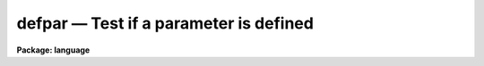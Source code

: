 .. _defpar:

defpar — Test if a parameter is defined
=======================================

**Package: language**

.. raw:: html

  <H3>Name</H3>
  <! BeginSection: 'NAME'>
  <UL>
  <PRE>
  defpac  -- test if the named package is defined
  deftask -- test if the named task is defined
  defpar  -- test if the named parameter is defined
  defvar  -- test if the named environment variable is defined
  </PRE>
  </UL>
  <! EndSection:   'NAME'>
  <H3>Usage</H3>
  <! BeginSection: 'USAGE'>
  <UL>
  <PRE>
  defpac  (pacname)
  deftask (taskname)
  defpar  (param)
  defvar  (variable)
  </PRE>
  </UL>
  <! EndSection:   'USAGE'>
  <H3>Parameters</H3>
  <! BeginSection: 'PARAMETERS'>
  <UL>
  <DL>
  <DT><B>pacname</B></DT>
  <! Sec='PARAMETERS' Level=0 Label='pacname' Line='pacname'>
  <DD>An IRAF package name.
  </DD>
  </DL>
  <DL>
  <DT><B>taskname</B></DT>
  <! Sec='PARAMETERS' Level=0 Label='taskname' Line='taskname'>
  <DD>An IRAF taskname.  It may be specified as "<TT>taskname</TT>" or as
  "<TT>packagename.taskname</TT>".
  </DD>
  </DL>
  <DL>
  <DT><B>param</B></DT>
  <! Sec='PARAMETERS' Level=0 Label='param' Line='param'>
  <DD>An IRAF parameter name.  It may be specified as "<TT>paramname</TT>",
  "<TT>taskname.paramname</TT>" or "<TT>packagename.taskname.paramname</TT>".
  </DD>
  </DL>
  <DL>
  <DT><B>variable</B></DT>
  <! Sec='PARAMETERS' Level=0 Label='variable' Line='variable'>
  <DD>An environment variable name.  It may be specified as "<TT>varname</TT>".
  </DD>
  </DL>
  </UL>
  <! EndSection:   'PARAMETERS'>
  <H3>Description</H3>
  <! BeginSection: 'DESCRIPTION'>
  <UL>
  These routines return a boolean value indicating whether the
  relevant parameter, task or package has been defined.
  A task becomes defined when the package to which it belongs is "<TT>loaded</TT>"
  by entering the name of the package as a command, or whenever a <I>task</I>
  declaration is input to the CL.  A parameter becomes defined when the
  task to which it belongs is defined; the task need not be currently
  executing for its parameters to be defined.  When a package is exited,
  e.g., after entry of the <I>bye</I> command, all the task and parameter
  declarations for the package are discarded.  Environment variables may
  be either in the host environment, or in the CL environment as a result
  of a <I>set</I> or <I>reset</I> statement.
  </UL>
  <! EndSection:   'DESCRIPTION'>
  <H3>Examples</H3>
  <! BeginSection: 'EXAMPLES'>
  <UL>
  1. Test if a task exists.
  <P>
  <PRE>
  	cl&gt; if (deftask ("system.page"))
  	&gt;&gt;&gt;	print ("task page exists")
  	&gt;&gt;&gt; else
  	&gt;&gt;&gt;	print ("task page not found")
  	task page exists
  	cl&gt;
  </PRE>
  <P>
  2. Add the value of the named parameter into a sum, but only if the parameter
  exists (the example is for a script).
  <P>
  <PRE>
  	sum = 0
  	for (i=0;  i &lt;= 10;  i+=1) {
  	    parname = "data" // i
  	    if (defpar (parname)
  		sum += parname
  	}
  </PRE>
  <P>
  3. Checked whether the 'IRAFARCH' environment variable is defined.
  <P>
  <PRE>
  	cl&gt; if (defvar("IRAFARCH")) {
  	&gt;&gt;&gt;    print ("IRAFARCH is " // envget("IRAFARCH")
  	&gt;&gt;&gt; }
  	&gt;&gt;&gt; ;
  </PRE>
  </UL>
  <! EndSection:   'EXAMPLES'>
  <H3>See also</H3>
  <! BeginSection: 'SEE ALSO'>
  <UL>
  package, task, redefine, lparam
  </UL>
  <! EndSection:    'SEE ALSO'>
  
  <! Contents: 'NAME' 'USAGE' 'PARAMETERS' 'DESCRIPTION' 'EXAMPLES' 'SEE ALSO'  >
  
